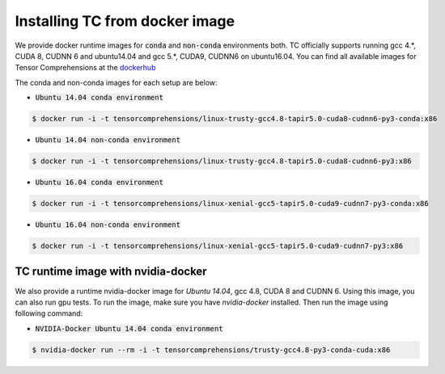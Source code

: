 Installing TC from docker image
===============================

We provide docker runtime images for :code:`conda` and :code:`non-conda` environments both. TC officially supports
running gcc 4.*, CUDA 8, CUDNN 6 and ubuntu14.04 and gcc 5.*, CUDA9, CUDNN6 on ubuntu16.04. You can find all available images
for Tensor Comprehensions at the `dockerhub <https://hub.docker.com/u/tensorcomprehensions/>`_

The conda and non-conda images for each setup are below:

* :code:`Ubuntu 14.04 conda environment`

.. code-block:: bash

    $ docker run -i -t tensorcomprehensions/linux-trusty-gcc4.8-tapir5.0-cuda8-cudnn6-py3-conda:x86

* :code:`Ubuntu 14.04 non-conda environment`

.. code-block:: bash

    $ docker run -i -t tensorcomprehensions/linux-trusty-gcc4.8-tapir5.0-cuda8-cudnn6-py3:x86

* :code:`Ubuntu 16.04 conda environment`

.. code-block:: bash

    $ docker run -i -t tensorcomprehensions/linux-xenial-gcc5-tapir5.0-cuda9-cudnn7-py3-conda:x86

* :code:`Ubuntu 16.04 non-conda environment`

.. code-block:: bash

    $ docker run -i -t tensorcomprehensions/linux-xenial-gcc5-tapir5.0-cuda9-cudnn7-py3:x86


TC runtime image with nvidia-docker
-----------------------------------

We also provide a runtime nvidia-docker image for `Ubuntu 14.04`, gcc 4.8, CUDA 8 and CUDNN 6. Using this image,
you can also run gpu tests. To run the image, make sure you have `nvidia-docker` installed. Then run the image using
following command:

* :code:`NVIDIA-Docker Ubuntu 14.04 conda environment`

.. code-block:: bash

    $ nvidia-docker run --rm -i -t tensorcomprehensions/trusty-gcc4.8-py3-conda-cuda:x86
